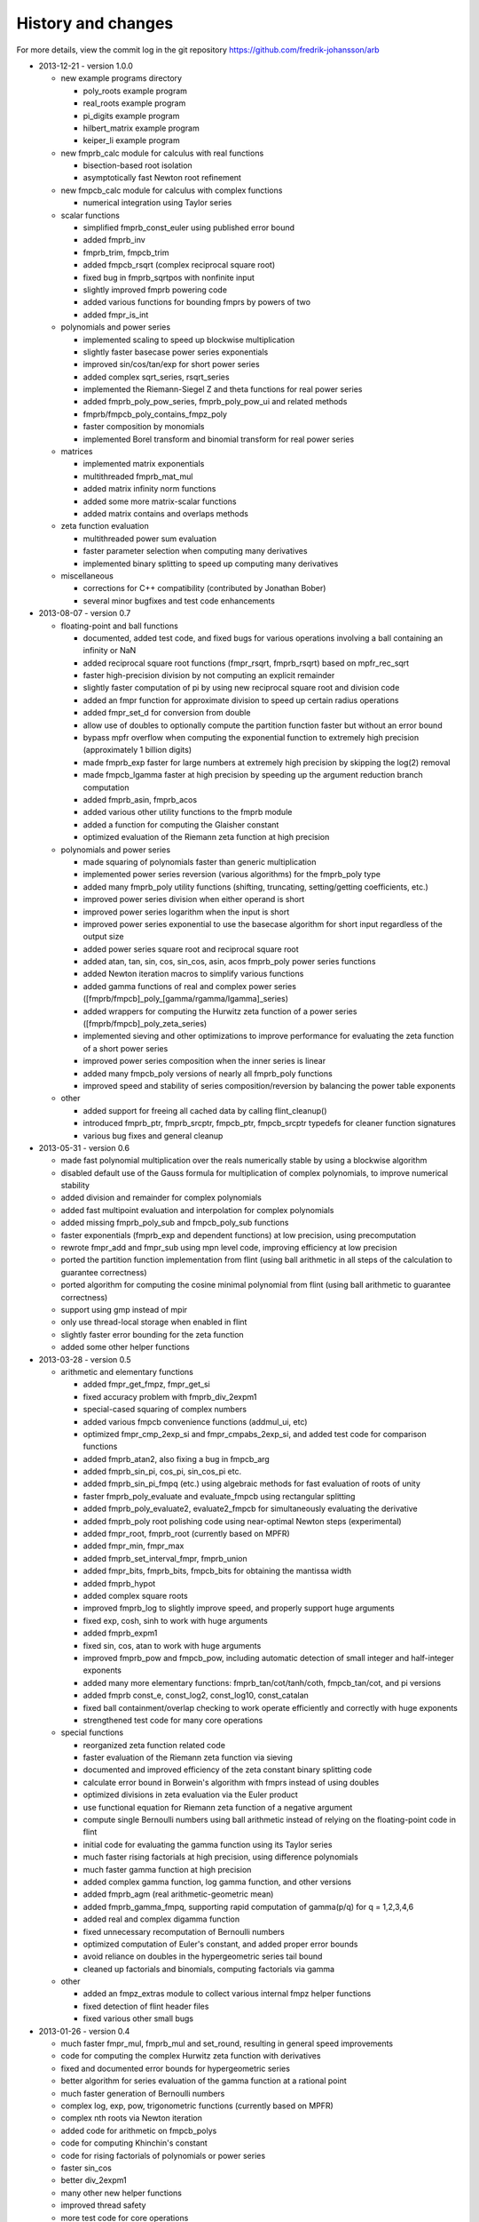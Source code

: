 .. _history:

History and changes
===============================================================================

For more details, view the commit log
in the git repository https://github.com/fredrik-johansson/arb

* 2013-12-21 - version 1.0.0

  * new example programs directory

    * poly_roots example program
    * real_roots example program
    * pi_digits example program
    * hilbert_matrix example program
    * keiper_li example program

  * new fmprb_calc module for calculus with real functions

    * bisection-based root isolation
    * asymptotically fast Newton root refinement

  * new fmpcb_calc module for calculus with complex functions

    * numerical integration using Taylor series

  * scalar functions

    * simplified fmprb_const_euler using published error bound
    * added fmprb_inv
    * fmprb_trim, fmpcb_trim
    * added fmpcb_rsqrt (complex reciprocal square root)
    * fixed bug in fmprb_sqrtpos with nonfinite input
    * slightly improved fmprb powering code
    * added various functions for bounding fmprs by powers of two
    * added fmpr_is_int

  * polynomials and power series

    * implemented scaling to speed up blockwise multiplication
    * slightly faster basecase power series exponentials
    * improved sin/cos/tan/exp for short power series
    * added complex sqrt_series, rsqrt_series
    * implemented the Riemann-Siegel Z and theta functions for real power series
    * added fmprb_poly_pow_series, fmprb_poly_pow_ui and related methods
    * fmprb/fmpcb_poly_contains_fmpz_poly
    * faster composition by monomials
    * implemented Borel transform and binomial transform for real power series

  * matrices

    * implemented matrix exponentials
    * multithreaded fmprb_mat_mul
    * added matrix infinity norm functions
    * added some more matrix-scalar functions
    * added matrix contains and overlaps methods

  * zeta function evaluation

    * multithreaded power sum evaluation
    * faster parameter selection when computing many derivatives
    * implemented binary splitting to speed up computing many derivatives

  * miscellaneous

    * corrections for C++ compatibility (contributed by Jonathan Bober)
    * several minor bugfixes and test code enhancements

* 2013-08-07 - version 0.7

  * floating-point and ball functions

    * documented, added test code, and fixed bugs for various operations involving a ball containing an infinity or NaN
    * added reciprocal square root functions (fmpr_rsqrt, fmprb_rsqrt) based on mpfr_rec_sqrt
    * faster high-precision division by not computing an explicit remainder
    * slightly faster computation of pi by using new reciprocal square root and division code
    * added an fmpr function for approximate division to speed up certain radius operations
    * added fmpr_set_d for conversion from double
    * allow use of doubles to optionally compute the partition function faster but without an error bound
    * bypass mpfr overflow when computing the exponential function to extremely high precision (approximately 1 billion digits)
    * made fmprb_exp faster for large numbers at extremely high precision by skipping the log(2) removal
    * made fmpcb_lgamma faster at high precision by speeding up the argument reduction branch computation
    * added fmprb_asin, fmprb_acos
    * added various other utility functions to the fmprb module
    * added a function for computing the Glaisher constant
    * optimized evaluation of the Riemann zeta function at high precision

  * polynomials and power series

    * made squaring of polynomials faster than generic multiplication
    * implemented power series reversion (various algorithms) for the fmprb_poly type
    * added many fmprb_poly utility functions (shifting, truncating, setting/getting coefficients, etc.)
    * improved power series division when either operand is short
    * improved power series logarithm when the input is short
    * improved power series exponential to use the basecase algorithm for short input regardless of the output size
    * added power series square root and reciprocal square root
    * added atan, tan, sin, cos, sin_cos, asin, acos fmprb_poly power series functions
    * added Newton iteration macros to simplify various functions
    * added gamma functions of real and complex power series ([fmprb/fmpcb]_poly_[gamma/rgamma/lgamma]_series)
    * added wrappers for computing the Hurwitz zeta function of a power series ([fmprb/fmpcb]_poly_zeta_series)
    * implemented sieving and other optimizations to improve performance for evaluating the zeta function of a short power series
    * improved power series composition when the inner series is linear
    * added many fmpcb_poly versions of nearly all fmprb_poly functions
    * improved speed and stability of series composition/reversion by balancing the power table exponents

  * other

    * added support for freeing all cached data by calling flint_cleanup()
    * introduced fmprb_ptr, fmprb_srcptr, fmpcb_ptr, fmpcb_srcptr typedefs for cleaner function signatures
    * various bug fixes and general cleanup

* 2013-05-31 - version 0.6

  * made fast polynomial multiplication over the reals numerically stable by using a blockwise algorithm
  * disabled default use of the Gauss formula for multiplication of complex polynomials, to improve numerical stability
  * added division and remainder for complex polynomials
  * added fast multipoint evaluation and interpolation for complex polynomials
  * added missing fmprb_poly_sub and fmpcb_poly_sub functions
  * faster exponentials (fmprb_exp and dependent functions) at low precision, using precomputation
  * rewrote fmpr_add and fmpr_sub using mpn level code, improving efficiency at low precision
  * ported the partition function implementation from flint (using ball arithmetic
    in all steps of the calculation to guarantee correctness)
  * ported algorithm for computing the cosine minimal polynomial from flint (using
    ball arithmetic to guarantee correctness)
  * support using gmp instead of mpir
  * only use thread-local storage when enabled in flint
  * slightly faster error bounding for the zeta function
  * added some other helper functions

* 2013-03-28 - version 0.5

  * arithmetic and elementary functions

    * added fmpr_get_fmpz, fmpr_get_si
    * fixed accuracy problem with fmprb_div_2expm1
    * special-cased squaring of complex numbers
    * added various fmpcb convenience functions (addmul_ui, etc)
    * optimized fmpr_cmp_2exp_si and fmpr_cmpabs_2exp_si, and added test code for comparison functions
    * added fmprb_atan2, also fixing a bug in fmpcb_arg
    * added fmprb_sin_pi, cos_pi, sin_cos_pi etc.
    * added fmprb_sin_pi_fmpq (etc.) using algebraic methods for fast evaluation of roots of unity
    * faster fmprb_poly_evaluate and evaluate_fmpcb using rectangular splitting
    * added fmprb_poly_evaluate2, evaluate2_fmpcb for simultaneously evaluating the derivative
    * added fmprb_poly root polishing code using near-optimal Newton steps (experimental)
    * added fmpr_root, fmprb_root (currently based on MPFR)
    * added fmpr_min, fmpr_max
    * added fmprb_set_interval_fmpr, fmprb_union
    * added fmpr_bits, fmprb_bits, fmpcb_bits for obtaining the mantissa width
    * added fmprb_hypot
    * added complex square roots
    * improved fmprb_log to slightly improve speed, and properly support huge arguments
    * fixed exp, cosh, sinh to work with huge arguments
    * added fmprb_expm1
    * fixed sin, cos, atan to work with huge arguments
    * improved fmprb_pow and fmpcb_pow, including automatic detection of small integer and half-integer exponents
    * added many more elementary functions: fmprb_tan/cot/tanh/coth, fmpcb_tan/cot, and pi versions
    * added fmprb const_e, const_log2, const_log10, const_catalan
    * fixed ball containment/overlap checking to work operate efficiently and correctly with huge exponents
    * strengthened test code for many core operations

  * special functions

    * reorganized zeta function related code
    * faster evaluation of the Riemann zeta function via sieving
    * documented and improved efficiency of the zeta constant binary splitting code
    * calculate error bound in Borwein's algorithm with fmprs instead of using doubles
    * optimized divisions in zeta evaluation via the Euler product
    * use functional equation for Riemann zeta function of a negative argument
    * compute single Bernoulli numbers using ball arithmetic instead of relying on the floating-point code in flint
    * initial code for evaluating the gamma function using its Taylor series
    * much faster rising factorials at high precision, using difference polynomials
    * much faster gamma function at high precision
    * added complex gamma function, log gamma function, and other versions
    * added fmprb_agm (real arithmetic-geometric mean)
    * added fmprb_gamma_fmpq, supporting rapid computation of gamma(p/q) for q = 1,2,3,4,6
    * added real and complex digamma function
    * fixed unnecessary recomputation of Bernoulli numbers
    * optimized computation of Euler's constant, and added proper error bounds
    * avoid reliance on doubles in the hypergeometric series tail bound
    * cleaned up factorials and binomials, computing factorials via gamma

  * other

    * added an fmpz_extras module to collect various internal fmpz helper functions
    * fixed detection of flint header files
    * fixed various other small bugs

* 2013-01-26 - version 0.4

  * much faster fmpr_mul, fmprb_mul and set_round, resulting in general speed improvements
  * code for computing the complex Hurwitz zeta function with derivatives
  * fixed and documented error bounds for hypergeometric series
  * better algorithm for series evaluation of the gamma function at a rational point
  * much faster generation of Bernoulli numbers
  * complex log, exp, pow, trigonometric functions (currently based on MPFR)
  * complex nth roots via Newton iteration
  * added code for arithmetic on fmpcb_polys
  * code for computing Khinchin's constant
  * code for rising factorials of polynomials or power series
  * faster sin_cos
  * better div_2expm1
  * many other new helper functions
  * improved thread safety
  * more test code for core operations

* 2012-11-07 - version 0.3

  * converted documentation to sphinx
  * new module fmpcb for ball interval arithmetic over the complex numbers

    * conversions, utility functions and arithmetic operations

  * new module fmpcb_mat for matrices over the complex numbers

    * conversions, utility functions and arithmetic operations
    * multiplication, LU decomposition, solving, inverse and determinant

  * new module fmpcb_poly for polynomials over the complex numbers

    * root isolation for complex polynomials

  * new module fmpz_holonomic for functions/sequences
    defined by linear differential/difference equations
    with polynomial coefficients

    * functions for creating various special sequences and functions
    * some closure properties for sequences
    * Taylor series expansion for differential equations
    * computing the nth entry of a sequence using binary splitting
    * computing the nth entry mod p using fast multipoint evaluation

  * generic binary splitting code with automatic error bounding is now
    used for evaluating hypergeometric series
  * matrix powering
  * various other helper functions

* 2012-09-29 - version 0.2

  * code for computing the gamma function (Karatsuba, Stirling's series)
  * rising factorials
  * fast exp_series using Newton iteration
  * improved multiplication of small polynomials by using classical multiplication
  * implemented error propagation for square roots
  * polynomial division (Newton-based)
  * polynomial evaluation (Horner) and composition (divide-and-conquer)
  * product trees, fast multipoint evaluation and interpolation (various algorithms)
  * power series composition (Horner, Brent-Kung)
  * added the fmprb_mat module for matrices of balls of real numbers
  * matrix multiplication
  * interval-aware LU decomposition, solving, inverse and determinant
  * many helper functions and small bugfixes

* 2012-09-14 - version 0.1
* 2012-08-05 - began simplified rewrite
* 2012-04-05 - experimental ball and polynomial code

